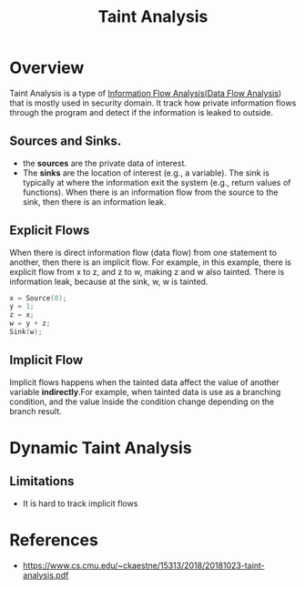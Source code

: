:PROPERTIES:
:ID:       19d7a9ab-1f71-4812-84b9-a9624e6c40e1
:END:
#+title: Taint Analysis

* Overview
Taint Analysis is a type of [[id:a70d425d-b79d-48ce-b627-63a34a69513e][Information Flow Analysis(]][[id:d57045e0-aad1-4ee2-a11b-0971d5865d58][Data Flow Analysis]]) that is
mostly used in security domain. It track how private information flows through
the program and detect if the information is leaked to outside.

** Sources and Sinks.
+ the *sources* are the private data of interest.
+ The *sinks* are the location of interest (e.g., a variable). The sink is
  typically at where the information exit the system (e.g., return values of
  functions). When there is an information flow from the source to the sink,
  then there is an information leak.
** Explicit Flows
When there is direct information flow (data flow) from one statement to another,
then there is an implicit flow. For example, in this example, there is explicit
flow from x to z, and z to w, making z and w also tainted. There is information
leak, because at the sink, w, w is tainted.
#+begin_src C
x = Source(0);
y = 1;
z = x;
w = y + z;
Sink(w);
#+end_src

** Implicit Flow
Implicit flows happens when the tainted data affect the value of another
variable *indirectly*.For example, when tainted data is use as a branching
condition, and the value inside the condition change depending on the branch
result.
* Dynamic Taint Analysis
** Limitations
+ It is hard to track implicit flows
* References
+ https://www.cs.cmu.edu/~ckaestne/15313/2018/20181023-taint-analysis.pdf
